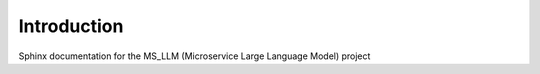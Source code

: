 Introduction
=============

Sphinx documentation for the MS_LLM (Microservice Large Language Model) project

